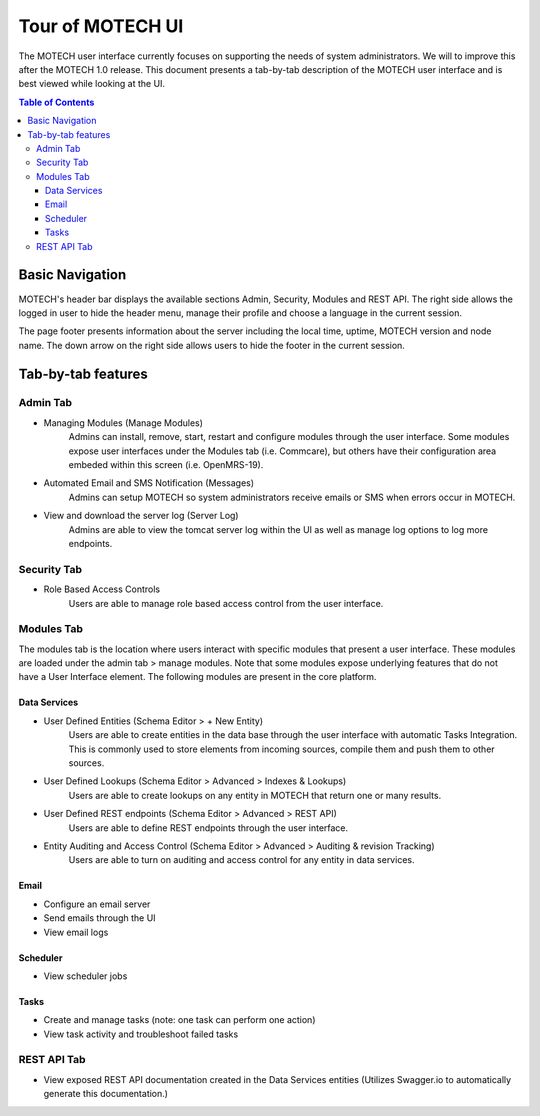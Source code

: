 Tour of MOTECH UI
=================

The MOTECH user interface currently focuses on supporting the needs of system administrators. We will to improve this after the MOTECH 1.0 release. This document presents a tab-by-tab description of the MOTECH user interface and is best viewed while looking at the UI.

.. contents:: Table of Contents
   :depth: 3

Basic Navigation
----------------
MOTECH's header bar displays the available sections Admin, Security, Modules and REST API. The right side allows the logged in user to hide the header menu, manage their profile and choose a language in the current session.

.. image:: img/ui_screenshots/motech_header_screenshot.png
    :alt: Header Screenshot

The page footer presents information about the server including the local time, uptime, MOTECH version and node name. The down arrow on the right side allows users to hide the footer in the current session.

.. image:: img/ui_screenshots/motech_footer_screenshot.png
    :alt: Footer Screenshot

Tab-by-tab features
-------------------

Admin Tab
^^^^^^^^^
- Managing Modules (Manage Modules)
    Admins can install, remove, start, restart and configure modules through the user interface. Some modules expose user interfaces under the Modules tab (i.e. Commcare), but others have their configuration area embeded within this screen (i.e. OpenMRS-19). 
- Automated Email and SMS Notification (Messages)
    Admins can setup MOTECH so system administrators receive emails or SMS when errors occur in MOTECH.
- View and download the server log (Server Log)
    Admins are able to view the tomcat server log within the UI as well as manage log options to log more endpoints.

Security Tab
^^^^^^^^^^^^
- Role Based Access Controls
    Users are able to manage role based access control from the user interface.

Modules Tab
^^^^^^^^^^^
The modules tab is the location where users interact with specific modules that present a user interface. These modules are loaded under the admin tab > manage modules. Note that some modules expose underlying features that do not have a User Interface element. The following modules are present in the core platform.

Data Services
"""""""""""""
- User Defined Entities (Schema Editor > + New Entity)
    Users are able to create entities in the data base through the user interface with automatic Tasks Integration. This is commonly used to store elements from incoming sources, compile them and push them to other sources.
- User Defined Lookups (Schema Editor > Advanced > Indexes & Lookups)
    Users are able to create lookups on any entity in MOTECH that return one or many results.
- User Defined REST endpoints (Schema Editor > Advanced > REST API)
    Users are able to define REST endpoints through the user interface.
- Entity Auditing and Access Control (Schema Editor > Advanced > Auditing & revision Tracking)
    Users are able to turn on auditing and access control for any entity in data services.

Email
"""""
- Configure an email server
- Send emails through the UI
- View email logs

Scheduler
"""""""""
- View scheduler jobs

Tasks
"""""
- Create and manage tasks (note: one task can perform one action)
- View task activity and troubleshoot failed tasks

REST API Tab
^^^^^^^^^^^^
- View exposed REST API documentation created in the Data Services entities (Utilizes Swagger.io to automatically generate this documentation.)